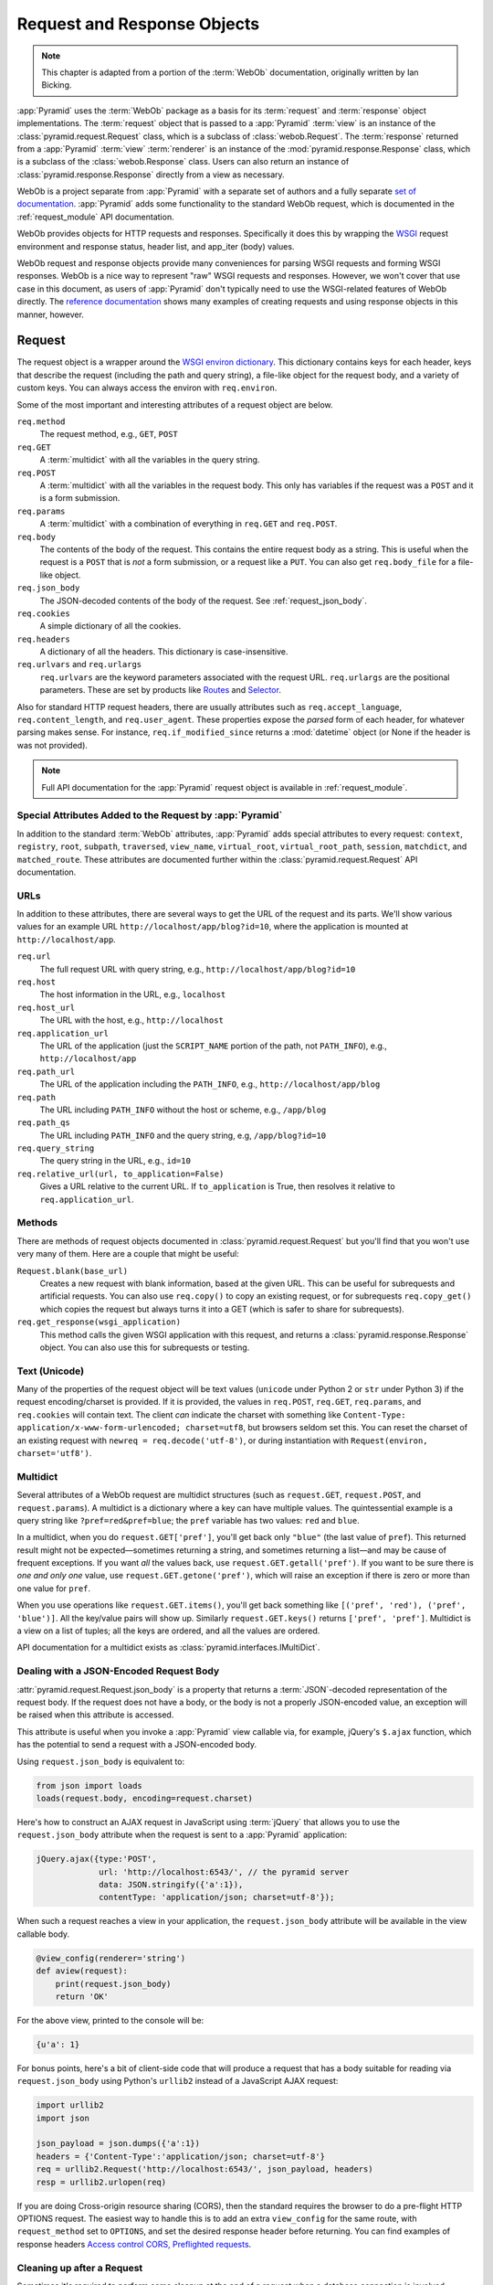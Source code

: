 .. index::
   single: Bicking, Ian
   single: WebOb

.. _webob_chapter:

Request and Response Objects
============================

.. note:: This chapter is adapted from a portion of the :term:`WebOb`
   documentation, originally written by Ian Bicking.

:app:`Pyramid` uses the :term:`WebOb` package as a basis for its
:term:`request` and :term:`response` object implementations.  The
:term:`request` object that is passed to a :app:`Pyramid` :term:`view` is an
instance of the :class:`pyramid.request.Request` class, which is a subclass of
:class:`webob.Request`.  The :term:`response` returned from a :app:`Pyramid`
:term:`view` :term:`renderer` is an instance of the
:mod:`pyramid.response.Response` class, which is a subclass of the
:class:`webob.Response` class.  Users can also return an instance of
:class:`pyramid.response.Response` directly from a view as necessary.

WebOb is a project separate from :app:`Pyramid` with a separate set of authors
and a fully separate `set of documentation
<http://docs.webob.org/en/latest/index.html>`_.  :app:`Pyramid` adds some
functionality to the standard WebOb request, which is documented in the
:ref:`request_module` API documentation.

WebOb provides objects for HTTP requests and responses.  Specifically it does
this by wrapping the `WSGI <https://wsgi.readthedocs.io/en/latest/>`_ request
environment and response status, header list, and app_iter (body) values.

WebOb request and response objects provide many conveniences for parsing WSGI
requests and forming WSGI responses.  WebOb is a nice way to represent "raw"
WSGI requests and responses.  However, we won't cover that use case in this
document, as users of :app:`Pyramid` don't typically need to use the
WSGI-related features of WebOb directly.  The `reference documentation
<http://docs.webob.org/en/latest/reference.html>`_ shows many examples of
creating requests and using response objects in this manner, however.

.. index::
   single: request object
   single: request attributes

Request
~~~~~~~

The request object is a wrapper around the `WSGI environ dictionary
<https://www.python.org/dev/peps/pep-0333/#environ-variables>`_.  This
dictionary contains keys for each header, keys that describe the request
(including the path and query string), a file-like object for the request body,
and a variety of custom keys.  You can always access the environ with
``req.environ``.

Some of the most important and interesting attributes of a request object are
below.

``req.method``
    The request method, e.g., ``GET``, ``POST``

``req.GET``
    A :term:`multidict` with all the variables in the query string.

``req.POST``
    A :term:`multidict` with all the variables in the request body.  This only
    has variables if the request was a ``POST`` and it is a form submission.

``req.params``
    A :term:`multidict` with a combination of everything in ``req.GET`` and
    ``req.POST``.

``req.body``
    The contents of the body of the request.  This contains the entire request
    body as a string.  This is useful when the request is a ``POST`` that is
    *not* a form submission, or a request like a ``PUT``.  You can also get
    ``req.body_file`` for a file-like object.

``req.json_body``
    The JSON-decoded contents of the body of the request. See
    :ref:`request_json_body`.

``req.cookies``
    A simple dictionary of all the cookies.

``req.headers``
    A dictionary of all the headers.  This dictionary is case-insensitive.

``req.urlvars`` and ``req.urlargs``
    ``req.urlvars`` are the keyword parameters associated with the request URL.
    ``req.urlargs`` are the positional parameters. These are set by products
    like `Routes <https://routes.readthedocs.io/en/latest/>`_ and `Selector
    <https://github.com/lukearno/selector>`_.

Also for standard HTTP request headers, there are usually attributes such as
``req.accept_language``, ``req.content_length``, and ``req.user_agent``.  These
properties expose the *parsed* form of each header, for whatever parsing makes
sense.  For instance, ``req.if_modified_since`` returns a :mod:`datetime`
object (or None if the header is was not provided).

.. note:: Full API documentation for the :app:`Pyramid` request object is
   available in :ref:`request_module`.

.. index::
   single: request attributes (special)

.. _special_request_attributes:

Special Attributes Added to the Request by :app:`Pyramid`
+++++++++++++++++++++++++++++++++++++++++++++++++++++++++

In addition to the standard :term:`WebOb` attributes, :app:`Pyramid` adds
special attributes to every request: ``context``, ``registry``, ``root``,
``subpath``, ``traversed``, ``view_name``, ``virtual_root``,
``virtual_root_path``, ``session``, ``matchdict``, and ``matched_route``. These
attributes are documented further within the :class:`pyramid.request.Request`
API documentation.

.. index::
   single: request URLs

URLs
++++

In addition to these attributes, there are several ways to get the URL of the
request and its parts.  We'll show various values for an example URL
``http://localhost/app/blog?id=10``, where the application is mounted at
``http://localhost/app``.

``req.url``
    The full request URL with query string, e.g.,
    ``http://localhost/app/blog?id=10``

``req.host``
    The host information in the URL, e.g., ``localhost``

``req.host_url``
    The URL with the host, e.g., ``http://localhost``

``req.application_url``
    The URL of the application (just the ``SCRIPT_NAME`` portion of the path,
    not ``PATH_INFO``), e.g., ``http://localhost/app``

``req.path_url``
    The URL of the application including the ``PATH_INFO``, e.g.,
    ``http://localhost/app/blog``

``req.path``
    The URL including ``PATH_INFO`` without the host or scheme, e.g.,
    ``/app/blog``

``req.path_qs``
    The URL including ``PATH_INFO`` and the query string, e.g,
    ``/app/blog?id=10``

``req.query_string``
    The query string in the URL, e.g., ``id=10``

``req.relative_url(url, to_application=False)``
    Gives a URL relative to the current URL.  If ``to_application`` is True,
    then resolves it relative to ``req.application_url``.

.. index::
   single: request methods

Methods
+++++++

There are methods of request objects documented in
:class:`pyramid.request.Request` but you'll find that you won't use very many
of them.  Here are a couple that might be useful:

``Request.blank(base_url)``
    Creates a new request with blank information, based at the given URL.  This
    can be useful for subrequests and artificial requests.  You can also use
    ``req.copy()`` to copy an existing request, or for subrequests
    ``req.copy_get()`` which copies the request but always turns it into a GET
    (which is safer to share for subrequests).

``req.get_response(wsgi_application)``
    This method calls the given WSGI application with this request, and returns
    a :class:`pyramid.response.Response` object.  You can also use this for
    subrequests or testing.

.. index::
   single: request (and text/unicode)
   single: unicode and text (and the request)

Text (Unicode)
++++++++++++++

Many of the properties of the request object will be text values (``unicode``
under Python 2 or ``str`` under Python 3) if the request encoding/charset is
provided.  If it is provided, the values in ``req.POST``, ``req.GET``,
``req.params``, and ``req.cookies`` will contain text.  The client *can*
indicate the charset with something like ``Content-Type:
application/x-www-form-urlencoded; charset=utf8``, but browsers seldom set
this.  You can reset the charset of an existing request with ``newreq =
req.decode('utf-8')``, or during instantiation with ``Request(environ,
charset='utf8')``.

.. index::
   single: multidict (WebOb)

.. _multidict_narr:

Multidict
+++++++++

Several attributes of a WebOb request are multidict structures (such as
``request.GET``, ``request.POST``, and ``request.params``).  A multidict is a
dictionary where a key can have multiple values.  The quintessential example is
a query string like ``?pref=red&pref=blue``; the ``pref`` variable has two
values: ``red`` and ``blue``.

In a multidict, when you do ``request.GET['pref']``, you'll get back only
``"blue"`` (the last value of ``pref``).  This returned result might not be
expected—sometimes returning a string, and sometimes returning a list—and may
be cause of frequent exceptions.  If you want *all* the values back, use
``request.GET.getall('pref')``.  If you want to be sure there is *one and only
one* value, use ``request.GET.getone('pref')``, which will raise an exception
if there is zero or more than one value for ``pref``.

When you use operations like ``request.GET.items()``, you'll get back something
like ``[('pref', 'red'), ('pref', 'blue')]``.  All the key/value pairs will
show up.  Similarly ``request.GET.keys()`` returns ``['pref', 'pref']``. 
Multidict is a view on a list of tuples; all the keys are ordered, and all the
values are ordered.

API documentation for a multidict exists as
:class:`pyramid.interfaces.IMultiDict`.

.. index::
   pair: json_body; request

.. _request_json_body:

Dealing with a JSON-Encoded Request Body
++++++++++++++++++++++++++++++++++++++++

.. versionadded:: 1.1

:attr:`pyramid.request.Request.json_body` is a property that returns a
:term:`JSON`-decoded representation of the request body.  If the request does
not have a body, or the body is not a properly JSON-encoded value, an exception
will be raised when this attribute is accessed.

This attribute is useful when you invoke a :app:`Pyramid` view callable via,
for example, jQuery's ``$.ajax`` function, which has the potential to send a
request with a JSON-encoded body.

Using ``request.json_body`` is equivalent to:

.. code-block:: python

   from json import loads
   loads(request.body, encoding=request.charset)

Here's how to construct an AJAX request in JavaScript using :term:`jQuery` that
allows you to use the ``request.json_body`` attribute when the request is sent
to a :app:`Pyramid` application:

.. code-block:: javascript

    jQuery.ajax({type:'POST',
                 url: 'http://localhost:6543/', // the pyramid server
                 data: JSON.stringify({'a':1}),
                 contentType: 'application/json; charset=utf-8'});

When such a request reaches a view in your application, the
``request.json_body`` attribute will be available in the view callable body.

.. code-block:: python

    @view_config(renderer='string')
    def aview(request):
        print(request.json_body)
        return 'OK'

For the above view, printed to the console will be:

.. code-block:: python

    {u'a': 1}

For bonus points, here's a bit of client-side code that will produce a request
that has a body suitable for reading via ``request.json_body`` using Python's
``urllib2`` instead of a JavaScript AJAX request:

.. code-block:: python

    import urllib2
    import json

    json_payload = json.dumps({'a':1})
    headers = {'Content-Type':'application/json; charset=utf-8'}
    req = urllib2.Request('http://localhost:6543/', json_payload, headers)
    resp = urllib2.urlopen(req)

If you are doing Cross-origin resource sharing (CORS), then the standard
requires the browser to do a pre-flight HTTP OPTIONS request. The easiest way
to handle this is to add an extra ``view_config`` for the same route, with
``request_method`` set to ``OPTIONS``, and set the desired response header
before returning. You can find examples of response headers `Access control
CORS, Preflighted requests
<https://developer.mozilla.org/en-US/docs/Web/HTTP/Access_control_CORS#Preflighted_requests>`_.

.. index::
   single: cleaning up after request

.. _cleaning_up_after_a_request:

Cleaning up after a Request
+++++++++++++++++++++++++++

Sometimes it's required to perform some cleanup at the end of a request when a
database connection is involved.

For example, let's say you have a ``mypackage`` :app:`Pyramid` application
package that uses SQLAlchemy, and you'd like the current SQLAlchemy database
session to be removed after each request.  Put the following in the
``mypackage.__init__`` module:

.. code-block:: python
   :linenos:

   from mypackage.models import DBSession

   from pyramid.events import subscriber
   from pyramid.events import NewRequest

   def cleanup_callback(request):
       DBSession.remove()

   @subscriber(NewRequest)
   def add_cleanup_callback(event):
       event.request.add_finished_callback(cleanup_callback)

Registering the ``cleanup_callback`` finished callback at the start of a
request (by causing the ``add_cleanup_callback`` to receive a
:class:`pyramid.events.NewRequest` event at the start of each request) will
cause the DBSession to be removed whenever request processing has ended. Note
that in the example above, for the :class:`pyramid.events.subscriber` decorator
to work, the :meth:`pyramid.config.Configurator.scan` method must be called
against your ``mypackage`` package during application initialization.

.. note::
   This is only an example.  In particular, it is not necessary to cause
   ``DBSession.remove`` to be called in an application generated from a
   :app:`Pyramid` cookiecutter, because these all use the ``pyramid_tm`` package.
   The cleanup done by ``DBSession.remove`` is unnecessary when ``pyramid_tm``
   :term:`middleware` is configured into the application.

More Details
++++++++++++

More detail about the request object API is available as follows.

- :class:`pyramid.request.Request` API documentation

- `WebOb documentation <http://docs.webob.org/en/latest/index.html>`_.  All
  methods and attributes of a ``webob.Request`` documented within the WebOb
  documentation will work with request objects created by :app:`Pyramid`.

.. index::
   single: response object

Response
~~~~~~~~

The :app:`Pyramid` response object can be imported as
:class:`pyramid.response.Response`.  This class is a subclass of the
``webob.Response`` class.  The subclass does not add or change any
functionality, so the WebOb Response documentation will be completely relevant
for this class as well.

A response object has three fundamental parts:

``response.status``
    The response code plus reason message, like ``200 OK``.  To set the code
    without a message, use ``status_int``, i.e., ``response.status_int = 200``.

``response.headerlist``
    A list of all the headers, like ``[('Content-Type', 'text/html')]``.
    There's a case-insensitive :term:`multidict` in ``response.headers`` that
    also allows you to access these same headers.

``response.app_iter``
    An iterable (such as a list or generator) that will produce the content of
    the response.  This is also accessible as ``response.body`` (a string),
    ``response.text`` (a unicode object, informed by ``response.charset``), and
    ``response.body_file`` (a file-like object; writing to it appends to
    ``app_iter``).

Everything else in the object typically derives from this underlying state.
Here are some highlights:

``response.content_type``
    The content type *not* including the ``charset`` parameter.
    
    Typical use: ``response.content_type = 'text/html'``.

    Default value: ``response.content_type = 'text/html'``.

``response.charset``
    The ``charset`` parameter of the content-type, it also informs encoding in
    ``response.text``. ``response.content_type_params`` is a dictionary of all
    the parameters.

``response.set_cookie(name, value, max_age=None, path='/', ...)``
    Set a cookie.  The keyword arguments control the various cookie parameters.
    The ``max_age`` argument is the length for the cookie to live in seconds
    (you may also use a timedelta object).  The ``Expires`` key will also be
    set based on the value of ``max_age``.

``response.delete_cookie(name, path='/', domain=None)``
    Delete a cookie from the client.  This sets ``max_age`` to 0 and the cookie
    value to ``''``.

``response.cache_expires(seconds=0)``
    This makes the response cacheable for the given number of seconds, or if
    ``seconds`` is ``0`` then the response is uncacheable (this also sets the
    ``Expires`` header).

``response(environ, start_response)``
    The response object is a WSGI application.  As an application, it acts
    according to how you create it.  It *can* do conditional responses if you
    pass ``conditional_response=True`` when instantiating (or set that
    attribute later).  It can also do HEAD and Range requests.

.. index::
   single: response headers

Headers
+++++++

Like the request, most HTTP response headers are available as properties. These
are parsed, so you can do things like ``response.last_modified =
os.path.getmtime(filename)``.

The details are available in the :mod:`webob.response` API documentation.

.. index::
   single: response (creating)

Instantiating the Response
++++++++++++++++++++++++++

Of course most of the time you just want to *make* a response.  Generally any
attribute of the response can be passed in as a keyword argument to the class,
e.g.:

.. code-block:: python
  :linenos:

  from pyramid.response import Response
  response = Response(body='hello world!', content_type='text/plain')

The status defaults to ``'200 OK'``.

The value of ``content_type`` defaults to
``webob.response.Response.default_content_type``, which is ``text/html``. You
can subclass :class:`pyramid.response.Response` and set
``default_content_type`` to override this behavior.

.. index::
   single: exception responses

Exception Responses
+++++++++++++++++++

To facilitate error responses like ``404 Not Found``, the module
:mod:`pyramid.httpexceptions` contains classes for each kind of error response.
These include boring but appropriate error bodies.  The exceptions exposed by
this module, when used under :app:`Pyramid`, should be imported from the
:mod:`pyramid.httpexceptions` module.  This import location contains subclasses
and replacements that mirror those in the ``webob.exc`` module.

Each class is named ``pyramid.httpexceptions.HTTP*``, where ``*`` is the reason
for the error.  For instance, :class:`pyramid.httpexceptions.HTTPNotFound`
subclasses :class:`pyramid.response.Response`, so you can manipulate the
instances in the same way.  A typical example is:

.. code-block:: python
    :linenos:

    from pyramid.httpexceptions import HTTPNotFound
    from pyramid.httpexceptions import HTTPMovedPermanently

    response = HTTPNotFound('There is no such resource')
    # or:
    response = HTTPMovedPermanently(location=new_url)

More Details
++++++++++++

More details about the response object API are available in the
:mod:`pyramid.response` documentation.  More details about exception responses
are in the :mod:`pyramid.httpexceptions` API documentation.  The `WebOb
documentation <http://docs.webob.org/en/latest/index.html>`_ is also useful.
